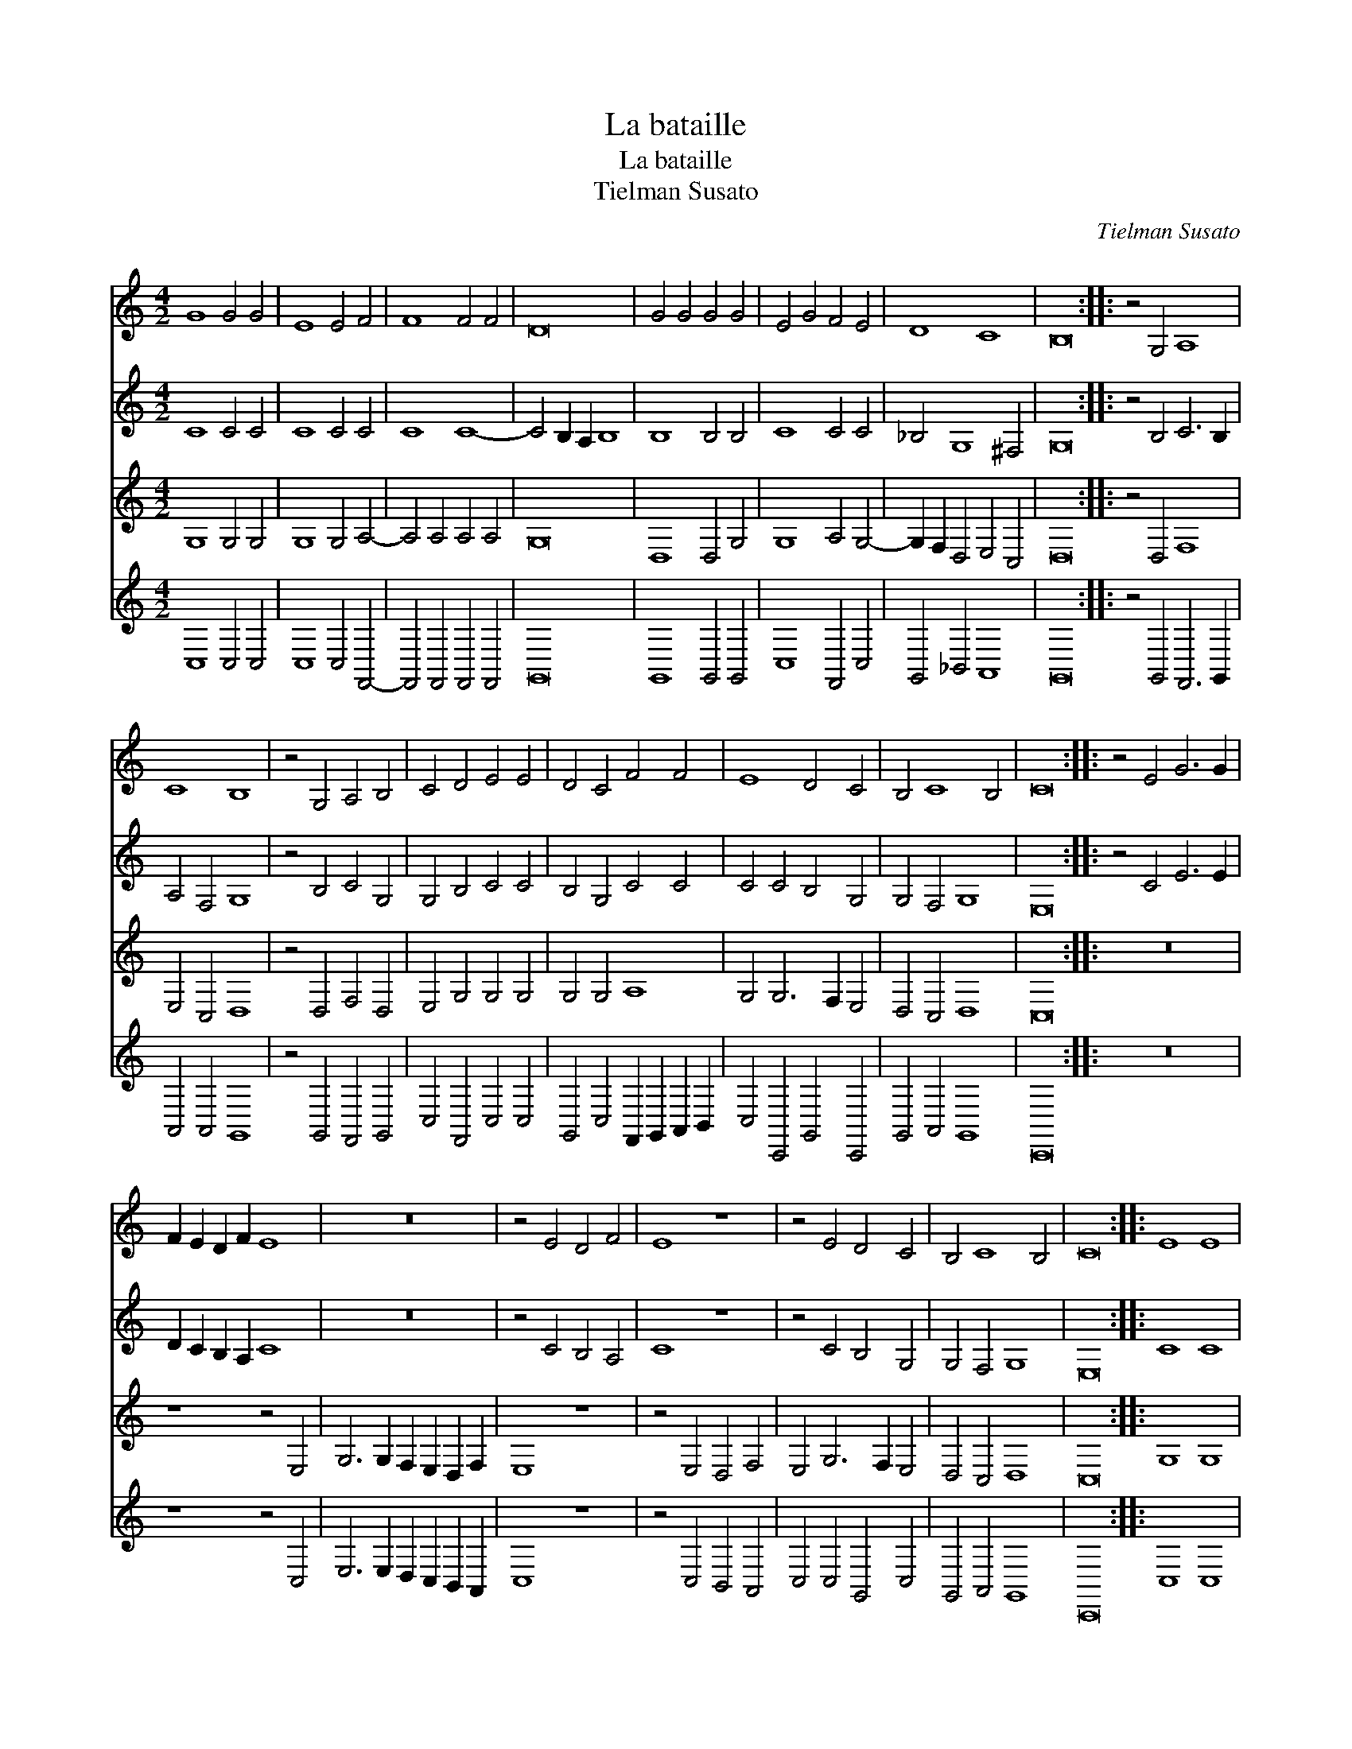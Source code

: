 X:1
T:La bataille
T:La bataille
T:Tielman Susato
C:Tielman Susato
%%score 1 2 3 4
L:1/8
M:4/2
K:C
V:1 treble 
V:2 treble 
V:3 treble 
V:4 treble 
V:1
 G8 G4 G4 | E8 E4 F4 | F8 F4 F4 | D16 | G4 G4 G4 G4 | E4 G4 F4 E4 | D8 C8 | B,16 :: z4 G,4 A,8 | %9
 C8 B,8 | z4 G,4 A,4 B,4 | C4 D4 E4 E4 | D4 C4 F4 F4 | E8 D4 C4 | B,4 C8 B,4 | C16 :: z4 E4 G6 G2 | %17
 F2 E2 D2 F2 E8 | z16 | z4 E4 D4 F4 | E8 z8 | z4 E4 D4 C4 | B,4 C8 B,4 | C16 :: E8 E8 | %25
 EEEE E2 G2 EEEE E2 G2 | E8 E8 | D8 D8 | D4 E2 C2 D2 D2 E2 C2 | D2 D2 E2 C2 D4 E4- | E2 D2 C8 B,4 | %31
 C16 :| %32
V:2
 C8 C4 C4 | C8 C4 C4 | C8 C8- | C4 B,2 A,2 B,8 | B,8 B,4 B,4 | C8 C4 C4 | _B,4 G,8 ^F,4 | G,16 :: %8
 z4 B,4 C6 B,2 | A,4 F,4 G,8 | z4 B,4 C4 G,4 | G,4 B,4 C4 C4 | B,4 G,4 C4 C4 | C4 C4 B,4 G,4 | %14
 G,4 F,4 G,8 | E,16 :: z4 C4 E6 E2 | D2 C2 B,2 A,2 C8 | z16 | z4 C4 B,4 A,4 | C8 z8 | %21
 z4 C4 B,4 G,4 | G,4 F,4 G,8 | E,16 :: C8 C8 | CCCC C2 G,2 CCCC C2 G,2 | C8 C8 | B,8 B,8 | %28
 B,4 C2 C2 B,2 B,2 C2 C2 | B,2 B,2 C2 C2 B,2 B,2 C4 | G,4 A,4 G,8 | E,16 :| %32
V:3
 G,8 G,4 G,4 | G,8 G,4 A,4- | A,4 A,4 A,4 A,4 | G,16 | D,8 D,4 G,4 | G,8 A,4 G,4- | %6
 G,2 F,2 D,4 E,4 C,4 | D,16 :: z4 D,4 F,8 | E,4 C,4 D,8 | z4 D,4 F,4 D,4 | E,4 G,4 G,4 G,4 | %12
 G,4 G,4 A,8 | G,4 G,6 F,2 E,4 | D,4 C,4 D,8 | C,16 :: z16 | z8 z4 E,4 | G,6 G,2 F,2 E,2 D,2 F,2 | %19
 E,8 z8 | z4 E,4 D,4 F,4 | E,4 G,6 F,2 E,4 | D,4 C,4 D,8 | C,16 :: G,8 G,8 | G,G,G,G, G,2 G,2 G,8 | %26
 G,G,G,G, G,2 C2 G,8 | G,G,G,G, G,2 D,2 G,G,G,G, G,2 D,2 | G,6 E,2 G,6 E,2 | G,6 E,2 G,6 F,2 | %30
 E,4 F,4 D,8 | C,16 :| %32
V:4
 C,8 C,4 C,4 | C,8 C,4 F,,4- | F,,4 F,,4 F,,4 F,,4 | G,,16 | G,,8 G,,4 G,,4 | C,8 F,,4 C,4 | %6
 G,,4 _B,,4 A,,8 | G,,16 :: z4 G,,4 F,,6 G,,2 | A,,4 A,,4 G,,8 | z4 G,,4 F,,4 G,,4 | %11
 C,4 F,,4 C,4 C,4 | G,,4 C,4 F,,2 G,,2 A,,2 B,,2 | C,4 C,,4 G,,4 C,,4 | G,,4 A,,4 G,,8 | C,,16 :: %16
 z16 | z8 z4 C,4 | E,6 E,2 D,2 C,2 B,,2 A,,2 | C,8 z8 | z4 C,4 B,,4 A,,4 | C,4 C,4 G,,4 C,4 | %22
 G,,4 A,,4 G,,8 | C,,16 :: C,8 C,8 | C,C,C,C, C,2 E,2 C,C,C,C, C,2 E,2 | C,8 C,8 | G,,16 | %28
 G,,4 C,2 C,2 G,,2 G,,2 C,2 C,2 | G,,2 G,,2 C,2 C,2 G,,2 G,,2 C,4 | C,4 F,,4 F,,8 | C,,16 :| %32

